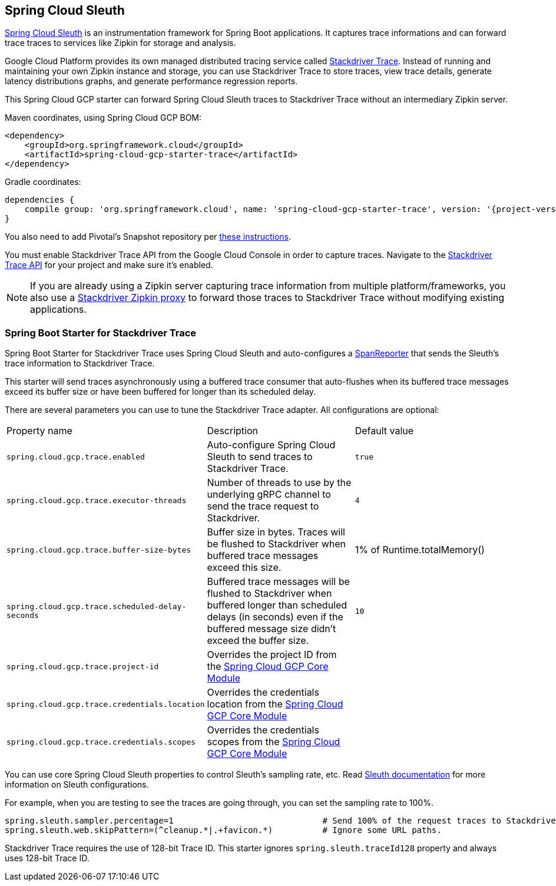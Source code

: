 == Spring Cloud Sleuth

https://cloud.spring.io/spring-cloud-sleuth/[Spring Cloud Sleuth] is an instrumentation framework for Spring Boot
applications. It captures trace informations and can forward trace traces to services like Zipkin for storage and
analysis.

Google Cloud Platform provides its own managed distributed tracing service called
https://cloud.google.com/trace/[Stackdriver Trace]. Instead of running and maintaining your own Zipkin instance and
storage, you can use Stackdriver Trace to store traces, view trace details, generate latency distributions graphs,
and generate performance regression reports.

This Spring Cloud GCP starter can forward Spring Cloud Sleuth traces to Stackdriver Trace without an intermediary
Zipkin server.

Maven coordinates, using Spring Cloud GCP BOM:

[source,xml]
----
<dependency>
    <groupId>org.springframework.cloud</groupId>
    <artifactId>spring-cloud-gcp-starter-trace</artifactId>
</dependency>
----

Gradle coordinates:

[source,subs="normal"]
----
dependencies {
    compile group: 'org.springframework.cloud', name: 'spring-cloud-gcp-starter-trace', version: '{project-version}'
}
----

You also need to add Pivotal's Snapshot repository per
<<pivotal-snapshot-repository, these instructions>>.

You must enable Stackdriver Trace API from the Google Cloud Console in order to capture traces. Navigate to the
https://console.cloud.google.com/apis/api/cloudtrace.googleapis.com/overview[Stackdriver Trace API] for your project
and make sure it’s enabled.

[NOTE]
====
If you are already using a Zipkin server capturing trace information from multiple platform/frameworks, you also use a
https://cloud.google.com/trace/docs/zipkin[Stackdriver Zipkin proxy] to forward those traces to Stackdriver Trace
without modifying existing applications.
====

=== Spring Boot Starter for Stackdriver Trace
Spring Boot Starter for Stackdriver Trace uses Spring Cloud Sleuth and auto-configures a
https://github.com/spring-cloud/spring-cloud-sleuth/blob/master/spring-cloud-sleuth-core/src/main/java/org/springframework/cloud/sleuth/SpanReporter.java[SpanReporter]
that sends the Sleuth’s trace information to Stackdriver Trace.

This starter will send traces asynchronously using a buffered trace consumer that auto-flushes when its buffered trace
messages exceed its buffer size or have been buffered for longer than its scheduled delay.

There are several parameters you can use to tune the Stackdriver Trace adapter. All configurations are optional:

|===
| Property name | Description | Default value
| `spring.cloud.gcp.trace.enabled` | Auto-configure Spring Cloud Sleuth to send traces to Stackdriver Trace. | `true`
| `spring.cloud.gcp.trace.executor-threads` | Number of threads to use by the underlying gRPC channel to send the trace request to Stackdriver. | `4`
| `spring.cloud.gcp.trace.buffer-size-bytes` | Buffer size in bytes. Traces will be flushed to Stackdriver when buffered trace messages exceed this size. | 1% of Runtime.totalMemory()
| `spring.cloud.gcp.trace.scheduled-delay-seconds` | Buffered trace messages will be flushed to Stackdriver when buffered longer than scheduled delays (in seconds) even if the buffered message size didn't exceed the buffer size. | `10`
| `spring.cloud.gcp.trace.project-id` | Overrides the project ID from the <<spring-cloud-gcp-core,Spring Cloud GCP Core Module>> |
| `spring.cloud.gcp.trace.credentials.location` | Overrides the credentials location from the <<spring-cloud-gcp-core,Spring Cloud GCP Core Module>> |
| `spring.cloud.gcp.trace.credentials.scopes` | Overrides the credentials scopes from the <<spring-cloud-gcp-core,Spring Cloud GCP Core Module>> |
|===

You can use core Spring Cloud Sleuth properties to control Sleuth’s sampling rate, etc.
Read https://cloud.spring.io/spring-cloud-sleuth/[Sleuth documentation] for more information on Sleuth configurations.

For example, when you are testing to see the traces are going through, you can set the sampling rate to 100%.

[source]
----
spring.sleuth.sampler.percentage=1                              # Send 100% of the request traces to Stackdriver.
spring.sleuth.web.skipPattern=(^cleanup.*|.+favicon.*)          # Ignore some URL paths.
----

Stackdriver Trace requires the use of 128-bit Trace ID. This starter ignores `spring.sleuth.traceId128` property and
always uses 128-bit Trace ID.
